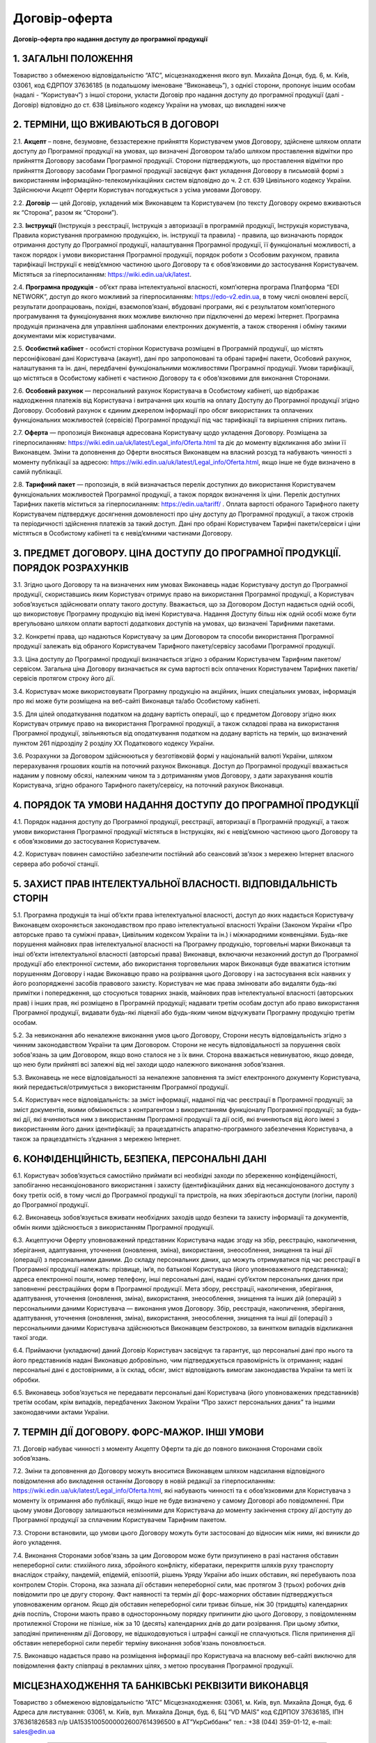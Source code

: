 Договір-оферта
########################################

**Договір-оферта про надання доступу до програмної продукції**

1. ЗАГАЛЬНІ ПОЛОЖЕННЯ
========================================

Товариство з обмеженою відповідальністю “АТС”, місцезнаходження якого вул. Михайла Донця, буд. 6, м. Київ, 03061, код ЄДРПОУ 37636185 (в подальшому іменоване “Виконавець”), з однієї сторони, пропонує іншим особам (надалі - “Користувач”) з іншої сторони, укласти Договір про надання доступу до програмної продукції (далі - Договір) відповідно до ст. 638 Цивільного кодексу України на умовах, що викладені нижче

2. ТЕРМІНИ, ЩО ВЖИВАЮТЬСЯ В ДОГОВОРІ
========================================

2.1. **Акцепт** – повне, безумовне, беззастережне прийняття Користувачем умов Договору, здійснене шляхом оплати доступу до Програмної продукції на умовах, що визначені Договором та/або шляхом проставлення відмітки про прийняття Договору засобами Програмної продукції. Сторони підтверджують, що проставлення відмітки про прийняття Договору засобами Програмної продукції засвідчує факт укладення Договору в письмовій формі з використанням інформаційно-телекомунікаційних систем відповідно до ч. 2 ст. 639 Цивільного кодексу України. Здійснюючи Акцепт Оферти Користувач погоджується з усіма умовами Договору.

2.2. **Договір** — цей Договір, укладений між Виконавцем та Користувачем (по тексту Договору окремо вживаються як “Сторона”, разом як “Сторони”).

2.3. **Інструкції** (Інструкція з реєстрації, Інструкція з авторизації в програмній продукції, Інструкція користувача, Правила користування програмною продукцією, ін. інструкції та правила) - правила, що визначають порядок отримання доступу до Програмної продукції, налаштування Програмної продукції, її функціональні можливості, а також порядок і умови використання Програмної продукції, порядок роботи з Особовим рахунком, правила тарифікації Інструкції є невід’ємною частиною цього Договору та є обов’язковими до застосування Користувачем. Містяться за гіперпосиланням: https://wiki.edin.ua/uk/latest.

2.4. **Програмна продукція** - об’єкт права інтелектуальної власності, комп’ютерна програма Платформа “EDI NETWORK”, доступ до якого можливий за гіперпосиланням: https://edo-v2.edin.ua, в тому числі оновлені версії, результати доопрацювань, похідні, взаємопов’язані, вбудовані програми, які є результатом комп’ютерного програмування та функціонування яких можливе виключно при підключенні до мережі Інтернет. Програмна продукція призначена для управління шаблонами електронних документів, а також створення і обміну такими документами між користувачами.

2.5. **Особистий кабінет** - особисті сторінки Користувача розміщені в Програмній продукції, що містять персоніфіковані дані Користувача (акаунт), дані про запропоновані та обрані тарифні пакети, Особовий рахунок, налаштування та ін. дані, передбачені функціональними можливостями Програмної продукції. Умови тарифікації, що містяться в Особистому кабінеті є частиною Договору та є обов’язковими для виконання Сторонами. 

2.6. **Особовий рахунок** — персональний рахунок Користувача в Особистому кабінеті, що відображає надходження платежів від Користувача і витрачання цих коштів на оплату Доступу до Програмної продукції згідно Договору. Особовий рахунок є єдиним джерелом інформації про обсяг використаних та оплачених функціональних можливостей (сервісів) Програмної продукції під час тарифікації та вирішення спірних питань. 

2.7. **Оферта** — пропозиція Виконавця адресована Користувачу щодо укладення Договору. Розміщена за гіперпосиланням: https://wiki.edin.ua/uk/latest/Legal_info/Oferta.html та діє до моменту відкликання або зміни її Виконавцем. Зміни та доповнення до Оферти вносяться Виконавцем на власний розсуд та набувають чинності з моменту публікації за адресою: https://wiki.edin.ua/uk/latest/Legal_info/Oferta.html, якщо інше не буде визначено в самій публікації. 

2.8. **Тарифний пакет** — пропозиція, в якій визначається перелік доступних до використання Користувачем функціональних можливостей Програмної продукції, а також порядок визначення їх ціни. Перелік доступних Тарифних пакетів міститься за гіперпосиланням: https://edin.ua/tariff/ . Оплата вартості обраного Тарифного пакету Користувачем підтверджує досягнення домовленості про ціну доступу до Програмної продукції, а також строків та періодичності здійснення платежів за такий доступ. Дані про обрані Користувачем Тарифні пакети/сервіси і ціни містяться в Особистому кабінеті та є невід’ємними частинами Договору.

3. ПРЕДМЕТ ДОГОВОРУ. ЦІНА ДОСТУПУ ДО ПРОГРАМНОЇ ПРОДУКЦІЇ. ПОРЯДОК РОЗРАХУНКІВ
================================================================================

3.1. Згідно цього Договору та на визначених ним умовах Виконавець надає Користувачу доступ до Програмної продукції, скориставшись яким Користувач отримує право на використання Програмної продукції, а Користувач зобов’язується здійснювати оплату такого доступу. Вважається, що за Договором Доступ надається одній особі, що використовує Програмну продукцію від імені Користувача. Надання Доступу більш ніж одній особі може бути врегульовано шляхом оплати вартості додаткових доступів на умовах, що визначені Тарифними пакетами.

3.2. Конкретні права, що надаються Користувачу за цим Договором та способи використання Програмної продукції залежать від обраного Користувачем Тарифного пакету/сервісу засобами Програмної продукції.

3.3. Ціна доступу до Програмної продукції визначається згідно з обраним Користувачем Тарифним пакетом/сервісом. Загальна ціна Договору визначається як сума вартості всіх оплачених Користувачем Тарифних пакетів/сервісів протягом строку його дії.

3.4. Користувач може використовувати Програмну продукцію на акційних, інших спеціальних умовах, інформація про які може бути розміщена на веб-сайті Виконавця та/або Особистому кабінеті. 

3.5. Для цілей оподаткування податком на додану вартість операції, що є предметом Договору згідно яких Користувач отримує право на використання Програмної продукції, а також складові права на використання Програмної продукції, звільняються від оподаткування податком на додану вартість на термін, що визначений пунктом 261 підрозділу 2 розділу XX Податкового кодексу України.

3.6. Розрахунки за Договором здійснюються у безготівковій формі у національній валюті України, шляхом перерахування грошових коштів на поточний рахунок Виконавця. Доступ до Програмної продукції вважається наданим у повному обсязі, належним чином та з дотриманням умов Договору, з дати зарахування коштів Користувача, згідно обраного Тарифного пакету/сервісу, на поточний рахунок Виконавця.
	
4. ПОРЯДОК ТА УМОВИ НАДАННЯ ДОСТУПУ ДО ПРОГРАМНОЇ ПРОДУКЦІЇ
================================================================================

4.1. Порядок надання доступу до Програмної продукції, реєстрації, авторизації в Програмній продукції, а також умови використання Програмної продукції містяться в Інструкціях, які є невід’ємною частиною цього Договору та є обов’язковими до застосування Користувачем.

4.2. Користувач повинен самостійно забезпечити постійний або сеансовий зв’язок з мережею Інтернет власного сервера або робочої станції.

5. ЗАХИСТ ПРАВ ІНТЕЛЕКТУАЛЬНОЇ ВЛАСНОСТІ. ВІДПОВІДАЛЬНІСТЬ СТОРІН
================================================================================

5.1. Програмна продукція та інші об’єкти права інтелектуальної власності, доступ до яких надається Користувачу Виконавцем охороняється законодавством про право інтелектуальної власності України (Законом України «Про авторське право та суміжні права», Цивільним кодексом України та ін.) і міжнародними конвенціями. Будь-яке порушення майнових прав інтелектуальної власності на Програмну продукцію, торговельні марки Виконавця та інші об’єкти інтелектуальної власності (авторські права) Виконавця, включаючи незаконний доступ до Програмної продукції або електронної системи, або використання торговельних марок Виконавця буде вважатися істотним порушенням Договору і надає Виконавцю право на розірвання цього Договору і на застосування всіх наявних у його розпорядженні засобів правового захисту. Користувач не має права змінювати або видаляти будь-які примітки і попередження, що стосуються товарних знаків, майнових прав інтелектуальної власності (авторських прав) і інших прав, які розміщено в Програмній продукції; надавати третім особам доступ або право використання Програмної продукції, видавати будь-які ліцензії або будь-яким чином відчужувати Програмну продукцію третім особам.

5.2. За невиконання або неналежне виконання умов цього Договору, Сторони несуть відповідальність згідно з чинним законодавством України та цим Договором. Сторони не несуть відповідальності за порушення своїх зобов'язань за цим Договором, якщо воно сталося не з їх вини. Сторона вважається невинуватою, якщо доведе, що нею були прийняті всі залежні від неї заходи щодо належного виконання зобов'язання.

5.3. Виконавець не несе відповідальності за неналежне заповнення та зміст електронного документу Користувача, який передається/отримується з використанням Програмної продукції.

5.4. Користувач несе відповідальність: за зміст інформації, наданої під час реєстрації в Програмної продукції; за зміст документів, якими обмінюється з контрагентом з використанням функціоналу Програмної продукції; за будь-які дії, які вчиняються ним з використанням Програмної продукції та дії осіб, які вчиняються від його імені з використанням його даних ідентифікації; за працездатність апаратно-програмного забезпечення Користувача, а також за працездатність з’єднання з мережею Інтернет.

6. КОНФІДЕНЦІЙНІСТЬ, БЕЗПЕКА, ПЕРСОНАЛЬНІ ДАНІ
================================================================================

6.1. Користувач зобов’язується самостійно приймати всі необхідні заходи по збереженню конфіденційності, запобіганню несанкціонованого використання і захисту (ідентифікаційних даних від несанкціонованого доступу з боку третіх осіб, в тому числі до Програмної продукції та пристроїв, на яких зберігаються доступи (логіни, паролі) до Програмної продукції.

6.2. Виконавець зобов’язується вживати необхідних заходів щодо безпеки та захисту інформації та документів, обмін якими здійснюється з використанням Програмної продукції.

6.3. Акцептуючи Оферту уповноважений представник Користувача надає згоду на збір, реєстрацію, накопичення, зберігання, адаптування, уточнення (оновлення, зміна), використання, знеособлення, знищення та інші дії (операції) з персональними даними. До складу персональних даних, що можуть отримуватися під час реєстрації в Програмної продукції належать: прізвище, ім’я, по батькові Користувача (його уповноваженого представника); адреса електронної пошти, номер телефону, інші персональні дані, надані суб’єктом персональних даних при заповненні реєстраційних форм в Програмної продукції. Мета збору, реєстрації, накопичення, зберігання, адаптування, уточнення (оновлення, зміна), використання, знеособлення, знищення та інших дій (операцій) з персональними даними Користувача — виконання умов Договору. Збір, реєстрація, накопичення, зберігання, адаптування, уточнення (оновлення, зміна), використання, знеособлення, знищення та інші дії (операції) з персональними даними Користувача здійснюються Виконавцем безстроково, за винятком випадків відкликання такої згоди.

6.4. Приймаючи (укладаючи) даний Договір Користувач засвідчує та гарантує, що персональні дані про нього та його представників надані Виконавцю добровільно, чим підтверджується правомірність їх отримання; надані персональні дані є достовірними, а їх склад, обсяг, зміст відповідають вимогам законодавства України та меті їх обробки.

6.5. Виконавець зобов’язується не передавати персональні дані Користувача (його уповноважених представників) третім особам, крім випадків, передбачених Законом України “Про захист персональних даних” та іншими законодавчими актами України.

7. ТЕРМІН ДІЇ ДОГОВОРУ. ФОРС-МАЖОР. ІНШІ УМОВИ
================================================================================

7.1. Договір набуває чинності з моменту Акцепту Оферти та діє до повного виконання Сторонами своїх зобов’язань.

7.2. Зміни та доповнення до Договору можуть вноситися Виконавцем шляхом надсилання відповідного повідомлення або викладення останнім Договору в новій редакції за гіперпосиланням: https://wiki.edin.ua/uk/latest/Legal_info/Oferta.html, які набувають чинності та є обов’язковими для Користувача з моменту їх отримання або публікації, якщо інше не буде визначено у самому Договорі або повідомленні. При цьому умови Договору залишаються незмінними для Користувача до моменту закінчення строку дії доступу до Програмної продукції за сплаченим Користувачем Тарифним пакетом. 

7.3. Сторони встановили, що умови цього Договору можуть бути застосовані до відносин між ними, які виникли до його укладення.

7.4. Виконання Сторонами зобов'язань за цим Договором може бути призупинено в разі настання обставин непереборної сили: стихійного лиха, збройного конфлікту, кібератаки, перекриття шляхів руху транспорту внаслідок страйку, пандемій, епідемій, епізоотій, рішень Уряду України або інших обставин, які перебувають поза контролем Сторін. Сторона, яка зазнала дії обставин непереборної сили, має протягом 3 (трьох) робочих днів повідомити про це другу сторону. Факт наявності та термін дії форс-мажорних обставин підтверджується уповноваженим органом. Якщо дія обставин непереборної сили триває більше, ніж 30 (тридцять) календарних днів поспіль, Сторони мають право в односторонньому порядку припинити дію цього Договору, з повідомленням протилежної Сторони не пізніше, ніж за 10 (десять) календарних днів до дати розірвання. При цьому збитки, заподіяні припиненням дії Договору, не відшкодовуються і штрафні санкції не сплачуються. Після припинення дії обставин непереборної сили перебіг терміну виконання зобов'язань поновлюється.

7.5. Виконавцю надається право на розміщення інформації про Користувача на власному веб-сайті виключно для повідомлення факту співпраці в рекламних цілях, з метою просування Програмної продукції.

МІСЦЕЗНАХОДЖЕННЯ ТА БАНКІВСЬКІ РЕКВІЗИТИ ВИКОНАВЦЯ
================================================================================

Товариство з обмеженою відповідальністю “АТС”
Місцезнаходження: 03061, м. Київ, вул. Михайла Донця, буд. 6
Адреса для листування: 03061, м. Київ, вул. Михайла Донця, буд. 6, БЦ “VD MAIS”
код ЄДРПОУ 37636185, ІПН 376361826583
п/р UA153510050000026007614396500 в АТ”УкрСиббанк” 
тел.: +38 (044) 359-01-12, е-mail: sales@edin.ua

-----------------------------------------------------------

:download:`Договір-оферта про надання доступу до програмної продукції<files/EDI Network оферта станом на 21-09.pdf>`